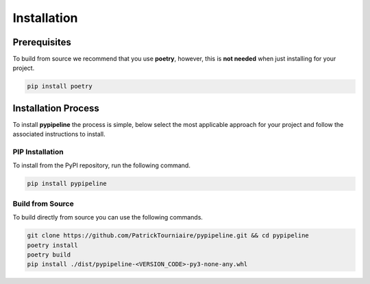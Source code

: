 .. _installation:

Installation
============

Prerequisites
-------------

To build from source we recommend that you use **poetry**, however, this is **not needed** when just installing for your project.

.. code-block:: bash

   pip install poetry

Installation Process
--------------------

To install **pypipeline** the process is simple, below select the most applicable approach for your project and follow the associated
instructions to install.

PIP Installation
^^^^^^^^^^^^^^^^
To install from the PyPI repository, run the following command.

.. code-block:: bash

   pip install pypipeline

Build from Source
^^^^^^^^^^^^^^^^^

To build directly from source you can use the following commands.

.. code-block:: bash

   git clone https://github.com/PatrickTourniaire/pypipeline.git && cd pypipeline
   poetry install
   poetry build
   pip install ./dist/pypipeline-<VERSION_CODE>-py3-none-any.whl
